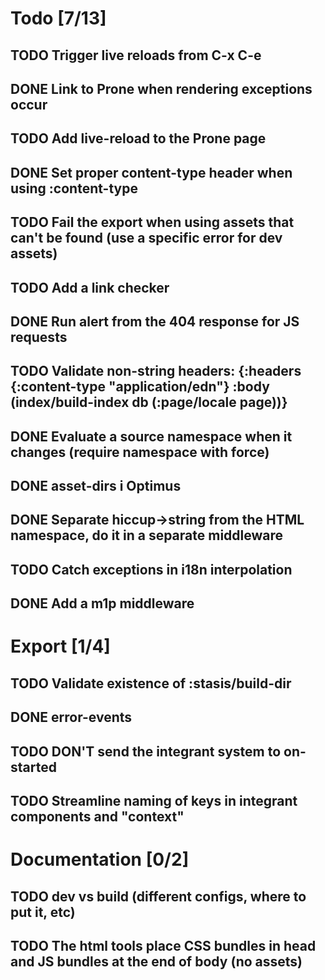 * Todo [7/13]
** TODO Trigger live reloads from C-x C-e
** DONE Link to Prone when rendering exceptions occur
** TODO Add live-reload to the Prone page
** DONE Set proper content-type header when using :content-type
** TODO Fail the export when using assets that can't be found (use a specific error for dev assets)
** TODO Add a link checker
** DONE Run alert from the 404 response for JS requests
** TODO Validate non-string headers: {:headers {:content-type "application/edn"} :body (index/build-index db (:page/locale page))}
** DONE Evaluate a source namespace when it changes (require namespace with force)
** DONE asset-dirs i Optimus
** DONE Separate hiccup->string from the HTML namespace, do it in a separate middleware
** TODO Catch exceptions in i18n interpolation
** DONE Add a m1p middleware
* Export [1/4]
** TODO Validate existence of :stasis/build-dir
** DONE error-events
** TODO DON'T send the integrant system to on-started
** TODO Streamline naming of keys in integrant components and "context"
* Documentation [0/2]
** TODO dev vs build (different configs, where to put it, etc)
** TODO The html tools place CSS bundles in head and JS bundles at the end of body (no assets)
